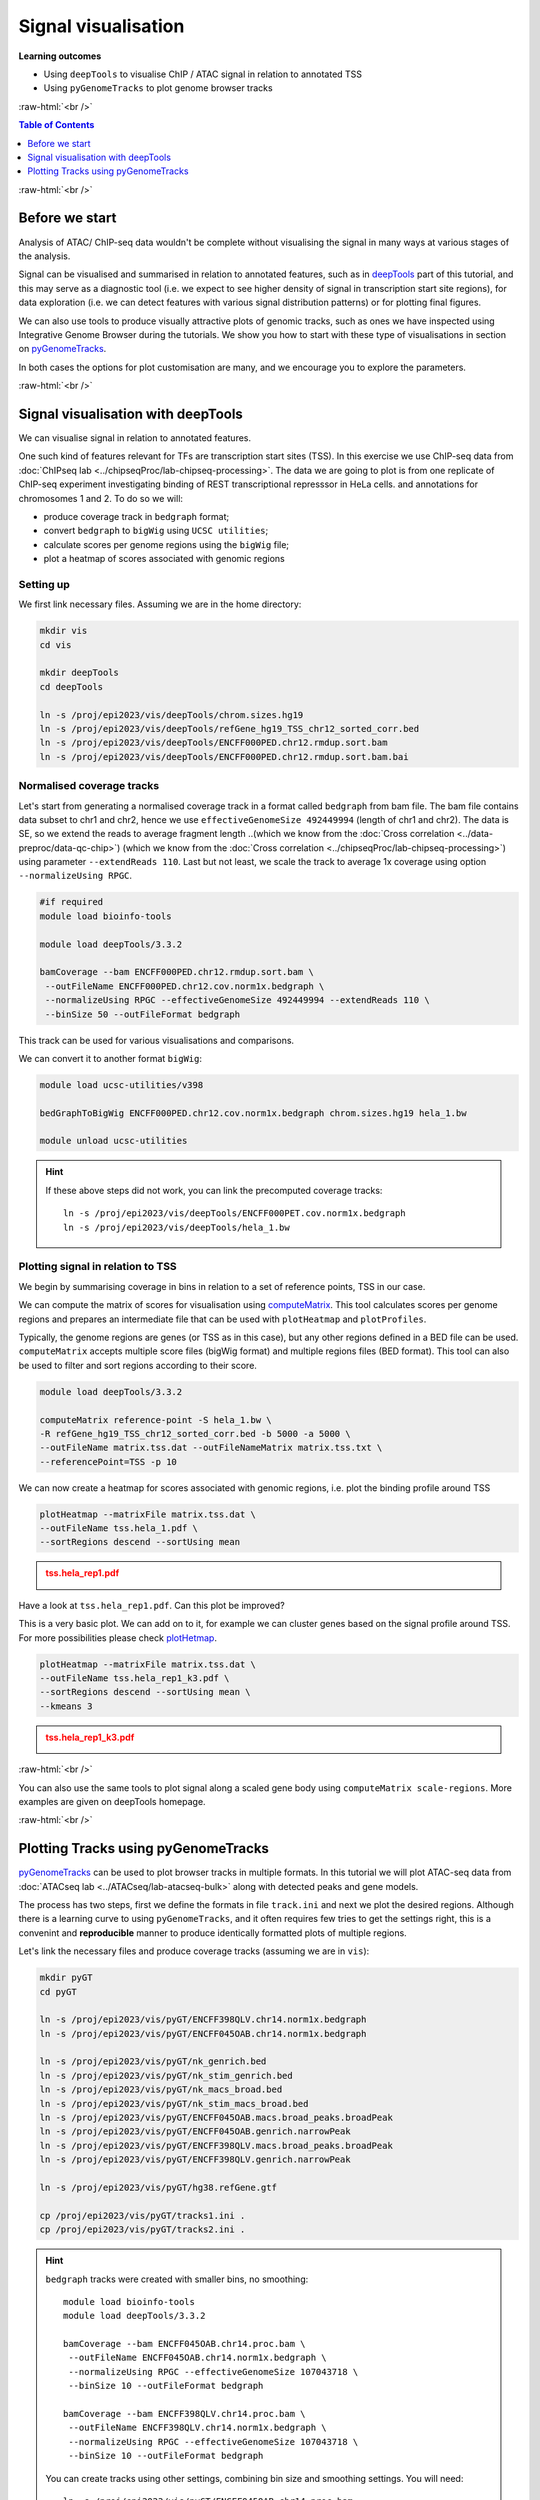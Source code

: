.. below role allows to use the html syntax, for example :raw-html:`<br />`
.. role:: raw-html(raw)
    :format: html


====================================
Signal visualisation
====================================


**Learning outcomes**

* Using ``deepTools`` to visualise ChIP / ATAC signal in relation to annotated TSS

* Using ``pyGenomeTracks`` to plot genome browser tracks



:raw-html:`<br />`


.. contents:: Table of Contents
   :depth: 1
   :local:
   :backlinks: none



:raw-html:`<br />`

Before we start
=================

Analysis of ATAC/ ChIP-seq data wouldn't be complete without visualising the signal in many ways at various stages of the analysis.

Signal can be visualised and summarised in relation to annotated features, such as in `deepTools <https://deeptools.readthedocs.io/en/3.5.2/>`_ part of this tutorial, and this may serve as a diagnostic tool (i.e. we expect to see higher density of signal in transcription start site regions), for data exploration (i.e. we can detect features with various signal distribution patterns) or for plotting final figures.

We can also use tools to produce visually attractive plots of genomic tracks, such as ones we have inspected using Integrative Genome Browser during the tutorials. We show you how to start with these type of visualisations in section on `pyGenomeTracks <https://pygenometracks.readthedocs.io/en/latest/>`_.

In both cases the options for plot customisation are many, and we encourage you to explore the parameters.


:raw-html:`<br />`


Signal visualisation with deepTools
====================================


We can visualise signal in relation to annotated features.

One such kind of features relevant for TFs are transcription start sites (TSS). In this exercise we use ChIP-seq data from :doc:`ChIPseq lab <../chipseqProc/lab-chipseq-processing>`. The data we are going to plot is from one replicate of ChIP-seq experiment investigating binding of REST transcriptional represssor in HeLa cells.
and annotations for chromosomes 1 and 2. To do so we will:

* produce coverage track in ``bedgraph`` format;
* convert ``bedgraph`` to ``bigWig`` using ``UCSC utilities``;
* calculate scores per genome regions using the ``bigWig`` file;
* plot a heatmap of scores associated with genomic regions


Setting up
-----------------

We first link necessary files.
Assuming we are in the home directory:

.. code-block:: bash

	mkdir vis
	cd vis

	mkdir deepTools
	cd deepTools

	ln -s /proj/epi2023/vis/deepTools/chrom.sizes.hg19 
	ln -s /proj/epi2023/vis/deepTools/refGene_hg19_TSS_chr12_sorted_corr.bed
	ln -s /proj/epi2023/vis/deepTools/ENCFF000PED.chr12.rmdup.sort.bam
	ln -s /proj/epi2023/vis/deepTools/ENCFF000PED.chr12.rmdup.sort.bam.bai


Normalised coverage tracks
-----------------------------

Let's start from generating a normalised coverage track in a format called  ``bedgraph`` from bam file. The bam file contains data subset to chr1 and chr2, hence we use ``effectiveGenomeSize 492449994`` (length of chr1 and chr2). The data is SE, so we extend the reads to average fragment length 
..(which we know from the :doc:`Cross correlation <../data-preproc/data-qc-chip>`) 
(which we know from the :doc:`Cross correlation <../chipseqProc/lab-chipseq-processing>`) 
using parameter ``--extendReads 110``. Last but not least, we scale the track to average 1x coverage using option ``--normalizeUsing RPGC``.


.. code-block:: bash

	#if required
	module load bioinfo-tools

	module load deepTools/3.3.2

	bamCoverage --bam ENCFF000PED.chr12.rmdup.sort.bam \
	 --outFileName ENCFF000PED.chr12.cov.norm1x.bedgraph \
	 --normalizeUsing RPGC --effectiveGenomeSize 492449994 --extendReads 110 \
	 --binSize 50 --outFileFormat bedgraph

This track can be used for various visualisations and comparisons.


We can convert it to another format ``bigWig``:

.. code-block:: bash

	module load ucsc-utilities/v398

	bedGraphToBigWig ENCFF000PED.chr12.cov.norm1x.bedgraph chrom.sizes.hg19 hela_1.bw

	module unload ucsc-utilities


.. Hint::
	
	If these above steps did not work, you can link the precomputed coverage tracks::

		ln -s /proj/epi2023/vis/deepTools/ENCFF000PET.cov.norm1x.bedgraph
		ln -s /proj/epi2023/vis/deepTools/hela_1.bw



Plotting signal in relation to TSS
------------------------------------

We begin by summarising coverage in bins in relation to a set of reference points, TSS in our case.

We can compute the matrix of scores for visualisation using `computeMatrix <http://deeptools.readthedocs.org/en/3.5.2/content/tools/computeMatrix.html>`_. This tool calculates scores per genome regions and prepares an intermediate file that can be used with ``plotHeatmap`` and ``plotProfiles``. 

Typically, the genome regions are genes (or TSS as in this case), but any other regions defined in a BED file can be used. ``computeMatrix`` accepts multiple score files (bigWig format) and multiple regions files (BED format). This tool can also be used to filter and sort regions according to their score.


.. code-block:: bash

	module load deepTools/3.3.2

	computeMatrix reference-point -S hela_1.bw \
	-R refGene_hg19_TSS_chr12_sorted_corr.bed -b 5000 -a 5000 \
	--outFileName matrix.tss.dat --outFileNameMatrix matrix.tss.txt \
	--referencePoint=TSS -p 10


We can now create a heatmap for scores associated with genomic regions, i.e. plot the binding profile around TSS

.. code-block:: bash

	plotHeatmap --matrixFile matrix.tss.dat \
	--outFileName tss.hela_1.pdf \
	--sortRegions descend --sortUsing mean


.. admonition:: tss.hela_rep1.pdf
   :class: dropdown, warning

   .. image:: figures/tss.hela_1.png
      		:width: 200px



Have a look at ``tss.hela_rep1.pdf``. Can this plot be improved?

This is a very basic plot. We can add on to it, for example we can cluster genes based on the signal profile around TSS. For more possibilities please check `plotHetmap <https://deeptools.readthedocs.io/en/3.5.2/content/tools/plotHeatmap.html>`_.

.. code-block:: bash

	plotHeatmap --matrixFile matrix.tss.dat \
	--outFileName tss.hela_rep1_k3.pdf \
	--sortRegions descend --sortUsing mean \
	--kmeans 3


.. admonition:: tss.hela_rep1_k3.pdf
   :class: dropdown, warning

   .. image:: figures/tss.hela_rep1_k3.png
      		:width: 200px


:raw-html:`<br />`

You can also use the same tools to plot signal along a scaled gene body using ``computeMatrix scale-regions``. More examples are given on deepTools homepage.

:raw-html:`<br />`


Plotting Tracks using pyGenomeTracks
========================================

`pyGenomeTracks <https://pygenometracks.readthedocs.io/en/latest/index.html>`_ can be used to plot browser tracks in multiple formats. In this tutorial we will plot ATAC-seq data from :doc:`ATACseq lab <../ATACseq/lab-atacseq-bulk>` along with detected peaks and gene models.

The process has two steps, first we define the formats in file ``track.ini`` and next we plot the desired regions. Although there is a learning curve to using ``pyGenomeTracks``, and it often requires few tries to get the settings right, this is a convenint and **reproducible** manner to produce identically formatted plots of multiple regions.


Let's link the necessary files and produce coverage tracks (assuming we are in ``vis``):


.. code-block:: bash

	mkdir pyGT
	cd pyGT

	ln -s /proj/epi2023/vis/pyGT/ENCFF398QLV.chr14.norm1x.bedgraph
	ln -s /proj/epi2023/vis/pyGT/ENCFF045OAB.chr14.norm1x.bedgraph

	ln -s /proj/epi2023/vis/pyGT/nk_genrich.bed
	ln -s /proj/epi2023/vis/pyGT/nk_stim_genrich.bed
	ln -s /proj/epi2023/vis/pyGT/nk_macs_broad.bed
	ln -s /proj/epi2023/vis/pyGT/nk_stim_macs_broad.bed
	ln -s /proj/epi2023/vis/pyGT/ENCFF045OAB.macs.broad_peaks.broadPeak
	ln -s /proj/epi2023/vis/pyGT/ENCFF045OAB.genrich.narrowPeak
	ln -s /proj/epi2023/vis/pyGT/ENCFF398QLV.macs.broad_peaks.broadPeak
	ln -s /proj/epi2023/vis/pyGT/ENCFF398QLV.genrich.narrowPeak

	ln -s /proj/epi2023/vis/pyGT/hg38.refGene.gtf

	cp /proj/epi2023/vis/pyGT/tracks1.ini .
	cp /proj/epi2023/vis/pyGT/tracks2.ini .


.. Hint::
   :class: dropdown

   ``bedgraph`` tracks were created with smaller bins, no smoothing::

   		module load bioinfo-tools
		module load deepTools/3.3.2

		bamCoverage --bam ENCFF045OAB.chr14.proc.bam \
		 --outFileName ENCFF045OAB.chr14.norm1x.bedgraph \
		 --normalizeUsing RPGC --effectiveGenomeSize 107043718 \
		 --binSize 10 --outFileFormat bedgraph

		bamCoverage --bam ENCFF398QLV.chr14.proc.bam \
		 --outFileName ENCFF398QLV.chr14.norm1x.bedgraph \
		 --normalizeUsing RPGC --effectiveGenomeSize 107043718 \
		 --binSize 10 --outFileFormat bedgraph

   You can create tracks using other settings, combining bin size and smoothing settings. You will need::

		ln -s /proj/epi2023/vis/pyGT/ENCFF045OAB.chr14.proc.bam
		ln -s /proj/epi2023/vis/pyGT/ENCFF045OAB.chr14.proc.bam.bai
		ln -s /proj/epi2023/vis/pyGT/ENCFF398QLV.chr14.proc.bam
		ln -s /proj/epi2023/vis/pyGT/ENCFF398QLV.chr14.proc.bam.bai





We can now create the ``track.ini`` file. You can check possible options in `compatible tracks <https://pygenometracks.readthedocs.io/en/latest/content/all_tracks.html>`_


We will visualise the following:

* data as bedgraph

* peaks as bed (narrowPeak and broadPeak)

* gene models as gtf


We need to know the paths to files, let's check the current directory:

.. code-block:: bash
	
	pwd


In my case it was ``/proj/epi2022/nobackup/agata/tests/vis/pyGT``, yours will be different, so substitute acccordingly.


Let's build a simple ``ini`` file::

	[x-axis]
	where = top

	[spacer]
	height = 0.3

	[bedgraph]
	file = /proj/epi2022/nobackup/agata/tests/vis/pyGT/ENCFF398QLV.chr14.norm1x.bedgraph
	# height of the track in cm (optional value)
	height = 4
	title = ATAC-seq NK
	color = mediumturquoise
	min_value = 0

	[spacer]
	height = 0.3

	[bedgraph]
	file = /proj/epi2022/nobackup/agata/tests/vis/pyGT/ENCFF045OAB.chr14.norm1x.bedgraph
	# height of the track in cm (optional value)
	height = 4
	title = ATAC-seq stimulated NK
	color = forestgreen
	min_value = 0

	[spacer]
	height = 0.5

	[bed]
	file = /proj/epi2022/nobackup/agata/tests/vis/pyGT/nk_genrich.bed
	# height of the track in cm (optional value)
	height = 4
	title = consensus Genrich peaks in NK
	color = lightpink

	[spacer]
	height = 0.3

	[bed]
	file = /proj/epi2022/nobackup/agata/tests/vis/pyGT/nk_stim_genrich.bed
	# height of the track in cm (optional value)
	height = 4
	title = consensus Genrich peaks in stimulated NK
	color = crimson

	[spacer]
	height = 0.5

	[genes]
	file = /proj/epi2022/nobackup/agata/tests/vis/pyGT/hg38.refGene.gtf
	file_type = gtf
	title = gene models
	style = flybase
	arrow_interval = 3
	display = stacked
	fontsize = 10
	gene_rows = 10
	height = 7
	all_labels_inside = true
	merge_transcripts = true



.. Hint::

    It is generally not advised to edit files used on Linux systems in word processing editors such as MsWord and similar (due to meta characters added by them for formatting purposes - they may not be visible, but they are present in text copied directly from such editors. For generating the ``*ini`` files in this example, and general script writing, it is recommended to use text editors developed for programming. Not only they do not add any invisible characters to the text, but often include convenient utilities such as syntax highlighting for a wide choice of programming languages.

    One example of such editor is `Sublime <https://www.sublimetext.com/>`_.

    You can copy the contents of ``tracks.ini`` to the editor, modify the paths and paste back to rackham::

	#create a file and open a simple editor
	nano tracks.ini

	# now copy the file contents

	#to close and save the file
	Ctrl-X
	#to save under given name press Y, then "enter"


This file is available as ``tracks1.ini``.


``pyGenomeTracks`` is installed via a conda environment, so we activate it first


.. code-block:: bash

	#unloading module python may be necessary
	module unload python
	module load conda/latest
	conda activate /sw/courses/epigenomics/software/conda/pygenometracks3_6


Let's plot one of the regions we have viewed in the ATAC-seq peak detection part ``chr14:93,095,621-93,125,599``

.. code-block:: bash

		pyGenomeTracks --tracks tracks1.ini --region chr14:93095621-93125599  --trackLabelFraction 0.2 --dpi 130 -o plot1.png

.. admonition:: plot1.png
   :class: dropdown, warning

   .. image:: figures/plot1.png
      		:width: 200px



We can plot wider region using the same settings

.. code-block:: bash

		pyGenomeTracks --tracks tracks1.ini --region chr14:93295621-93725599  --trackLabelFraction 0.2 --dpi 130 -o plot2.png


.. admonition:: plot2.png
   :class: dropdown, warning

   .. image:: figures/plot2.png
      		:width: 200px



Let's tweak some settings in the ``ini`` file. 

* We can add ``max_value`` to bedgraph tracks to use the same scale for both samples; 

* We can change the style of gene models display to ``style = UCSC``


Modified file::

	[x-axis]
	where = top

	[spacer]
	height = 0.3

	[bedgraph]
	file = /proj/epi2022/nobackup/agata/tests/vis/pyGT/ENCFF398QLV.chr14.norm1x.bedgraph
	# height of the track in cm (optional value)
	height = 4
	title = ATAC-seq NK
	color = mediumturquoise
	min_value = 0
	max_value = 600

	[spacer]
	height = 0.3

	[bedgraph]
	file = /proj/epi2022/nobackup/agata/tests/vis/pyGT/ENCFF045OAB.chr14.norm1x.bedgraph
	# height of the track in cm (optional value)
	height = 4
	title = ATAC-seq stimulated NK
	color = forestgreen
	min_value = 0
	max_value = 600

	[spacer]
	height = 0.5

	[bed]
	file = /proj/epi2022/nobackup/agata/tests/vis/pyGT/nk_genrich.bed
	# height of the track in cm (optional value)
	height = 1
	title = consensus Genrich peaks in NK
	color = lightpink

	[spacer]
	height = 0.3

	[bed]
	file = /proj/epi2022/nobackup/agata/tests/vis/pyGT/nk_stim_genrich.bed
	# height of the track in cm (optional value)
	height = 1
	title = consensus Genrich peaks in stimulated NK
	color = crimson

	[spacer]
	height = 0.5

	[genes]
	file = /proj/epi2022/nobackup/agata/tests/vis/pyGT/hg38.refGene.gtf
	file_type = gtf
	title = gene models
	style = UCSC
	arrow_interval = 3
	display = stacked
	fontsize = 10
	gene_rows = 10
	height = 7
	all_labels_inside = true
	merge_transcripts = true

This file is available as ``tracks2.ini``.


.. Hint::
	
	To modify a file we can use a simple text editor present on most unix / linux distributions ``nano``.

	Type ``nano tracks2.ini`` and you can edit the file. To save press ``Ctrl-X``, confirm ``y``, change file name if you like.


We can plot much wider region using these new settings:

.. code-block:: bash

		pyGenomeTracks --tracks tracks2.ini --region chr14:91295621-95725599  --trackLabelFraction 0.2 --dpi 130 -o plot3.png


.. admonition:: plot3.png
   :class: dropdown, warning

   .. image:: figures/plot3.png
      		:width: 200px



And so on, until we are satisfied with the figure.

There are more files linked in your working directory, you can try to visualise some of them. Try to select other regions, too.

**Important** List of available colours can be found at https://matplotlib.org/stable/gallery/color/named_colors.html .




.. ----

.. Written by: Agata Smialowska

